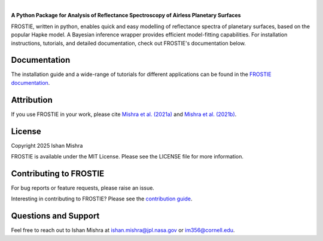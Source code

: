 .. raw:: html

   <div align="center">
   <img src="docs/frostie_logo.jpeg" width="450px">
   </img>
   <br/>
   </div>
   <br/><br/>

.. image:: https://readthedocs.org/projects/frostie/badge/?version=latest
   :target: https://frostie.readthedocs.io/en/latest/?badge=latest
   :alt: Documentation Status

.. image:: https://img.shields.io/badge/License-MIT-blue.svg
   :target: https://github.com/ishan-mishra/FROSTIE/blob/main/LICENSE
   :alt: GitHub License

.. image:: https://github.com/ishan-mishra/FROSTIE/actions/workflows/pytest_testing.yml/badge.svg
   :target: https://github.com/ishan-mishra/FROSTIE/actions/workflows/pytest_testing.yml
   :alt: Pytest Test Suite Status

|

**A Python Package for Analysis of Reflectance Spectroscopy of Airless Planetary Surfaces**

FROSTIE, written in python, enables quick and easy modelling of reflectance spectra of planetary surfaces, based on the popular Hapke model. A Bayesian inference wrapper provides efficient model-fitting capabilities. For installation instructions, tutorials, and detailed documentation, check out FROSTIE's documentation below.

Documentation
-------------

The installation guide and a wide-range of tutorials for different applications
can be found in the
`FROSTIE documentation <https://frostie.readthedocs.io/en/latest/index.html>`_.

Attribution
-----------

If you use FROSTIE in your work, please cite `Mishra et al. (2021a) 
<http://www.sciencedirect.com/science/article/pii/S0019103520305479>`_ and 
`Mishra et al. (2021b) <https://iopscience.iop.org/article/10.3847/PSJ/ac1acb/meta>`_.

License
-------

Copyright 2025 Ishan Mishra

FROSTIE is available under the MIT License.
Please see the LICENSE file for more information.

Contributing to FROSTIE
------------------------

For bug reports or feature requests, please raise an issue.

Interesting in contributing to FROSTIE? Please see the `contribution guide 
<https://frostie.readthedocs.io/en/latest/content/contributing.html>`_.

Questions and Support
---------------------

Feel free to reach out to Ishan Mishra at ishan.mishra@jpl.nasa.gov or im356@cornell.edu. 
